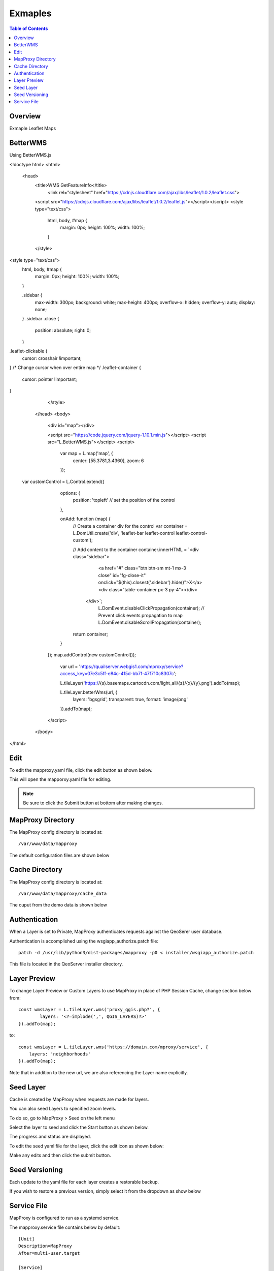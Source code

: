 **********************
Exmaples
**********************

.. contents:: Table of Contents
Overview
==================

Exmaple Leaflet Maps

.. image:: mapproxy-1.png


BetterWMS
================

Using BetterWMS.js

<!doctype html>
<html>
  <head>
    <title>WMS GetFeatureInfo</title>
     <link rel="stylesheet" href="https://cdnjs.cloudflare.com/ajax/libs/leaflet/1.0.2/leaflet.css">
    
    <script src="https://cdnjs.cloudflare.com/ajax/libs/leaflet/1.0.2/leaflet.js"></script></script>
    <style type="text/css">
      html, body, #map {
        margin: 0px;
        height: 100%;
        width: 100%;
      }
    </style>

<style type="text/css">
      html, body, #map {
        margin: 0px;
        height: 100%;
        width: 100%;
      }

      .sidebar {
        max-width: 300px;
        background: white;
        max-height: 400px;
        overflow-x: hidden;
        overflow-y: auto;
        display: none;
      }
      .sidebar .close {
          position: absolute;
          right: 0;
      }

.leaflet-clickable {
  cursor: crosshair !important;
}
/* Change cursor when over entire map */
.leaflet-container {
  cursor: pointer !important;
}

    </style>
  </head>
  <body>
    <div id="map"></div>
    
    <script src="https://code.jquery.com/jquery-1.10.1.min.js"></script>
    <script src="L.BetterWMS.js"></script>
    <script>
      var map = L.map('map', {
        center: [55.3781,3.4360],
        zoom: 6
      });
      

 var customControl = L.Control.extend({
      options: {
        position: 'topleft' // set the position of the control
      },

      onAdd: function (map) {
        // Create a container div for the control
        var container = L.DomUtil.create('div', 'leaflet-bar leaflet-control leaflet-control-custom');

        // Add content to the container
        container.innerHTML = `<div class="sidebar">
                <a href="#" class="btn btn-sm mt-1 mx-3 close" id="fg-close-it" onclick="$(this).closest('.sidebar').hide()">X</a>
                <div class="table-container px-3 py-4"></div>
            </div>`;
				L.DomEvent.disableClickPropagation(container);	// Prevent click events propagation to map
				L.DomEvent.disableScrollPropagation(container);
        return container;
      }
    });
    map.addControl(new customControl());

      var url = 'https://quailserver.webgis1.com/mproxy/service?access_key=07e3c5ff-e84c-415d-bb7f-47f710c8307c';


      
      L.tileLayer('https://{s}.basemaps.cartocdn.com/light_all/{z}/{x}/{y}.png').addTo(map);
      
      L.tileLayer.betterWms(url, {
        layers: 'bgsgrid',
        transparent: true,
        format: 'image/png'
      }).addTo(map);
    </script>
  </body>
</html>


Edit
================

To edit the mapproxy.yaml file, click the edit button as shown below.

.. image:: mapproxy-edit.png

This will open the mapporxy.yaml file for editing.

.. image:: mapproxy-edit-2.png

.. note::
    Be sure to click the Submit button at bottom after making changes.

MapProxy Directory
================

The MapProxy config directory is located at::

        /var/www/data/mapproxy

The default configuration files are shown below

.. image:: mapproxy-files.png


Cache Directory
================

The MapProxy config directory is located at::

        /var/www/data/mapproxy/cache_data

The ouput from the demo data is shown below

.. image:: maproxy-cache-directory.png


Authentication
================

When a Layer is set to Private, MapProxy authenticates requests against the QeoSerer user database.

Authentication is accomplished using the wsgiapp_authorize.patch file::

	patch -d /usr/lib/python3/dist-packages/mapproxy -p0 < installer/wsgiapp_authorize.patch

This file is located in the QeoServer installer directory.

Layer Preview
================

To change Layer Preview or Custom Layers to use MapProxy in place of PHP Session Cache, change section below from::

	    const wmsLayer = L.tileLayer.wms('proxy_qgis.php?', {
		    layers: '<?=implode(',', QGIS_LAYERS)?>'
	    }).addTo(map);


to::


        const wmsLayer = L.tileLayer.wms('https://domain.com/mproxy/service', {
            layers: 'neighborhoods'
        }).addTo(map);


Note that in addition to the new url, we are also referencing the Layer name explicitly.


Seed Layer
==================

Cache is created by MapProxy when requests are made for layers.

You can also seed Layers to specified zoom levels.

To do so, go to MapProxy > Seed on the left menu

Select the layer to seed and click the Start button as shown below.

The progress and status are displayed.  

.. image:: seed-edit-3.png

To edit the seed yaml file for the layer, click the edit icon as shown below:

.. image:: seed-edit-1.png

Make any edits and then click the submit button.

.. image:: seed-edit-2.png


Seed Versioning
==================

Each update to the yaml file for each layer creates a restorable backup.

If you wish to restore a previous version, simply select it from the dropdown as show below

.. image:: seed-editor.png


Service File
=================

MapProxy is configured to run as a systemd service.

The mapproxy.service file contains below by default::

	[Unit]
	Description=MapProxy
	After=multi-user.target

	[Service]
	User=www-data
	Group=www-data

	WorkingDirectory=/var/www/data/mapproxy
	Type=simple
	Restart=always

	EnvironmentFile=/etc/environment
	Environment=PGSYSCONFDIR=/var/www/data/qgis/
	Environment=SKIP_AUTH=fish.webgis1.com

	ExecStart=mapproxy-util serve-develop /var/www/data/mapproxy/mapproxy.yaml -b 127.0.0.1:8011

	[Install]
	WantedBy=multi-user.target















